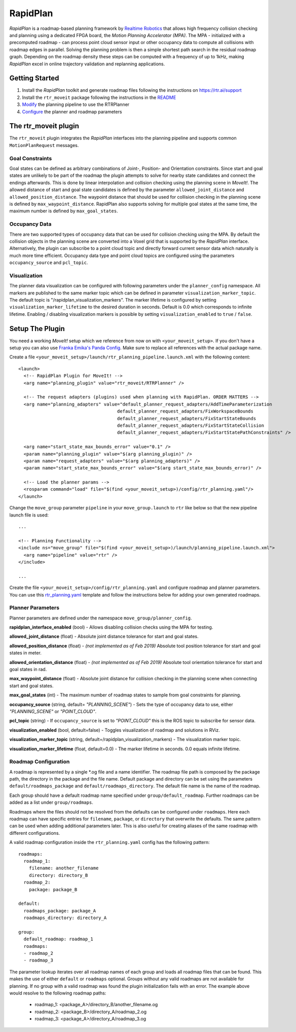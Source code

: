RapidPlan
=========

*RapidPlan* is a roadmap-based planning framework by `Realtime Robotics <https://rtr.ai/>`_ that allows high frequency collision checking and planning using a dedicated FPGA board, the *Motion Planning Accelerator (MPA)*.
The MPA - initialized with a precomputed roadmap - can process point cloud sensor input or other occupancy data to compute all collisions with roadmap edges in parallel.
Solving the planning problem is then a simple shortest path search in the residual roadmap graph.
Depending on the roadmap density these steps can be computed with a frequency of up to 1kHz, making *RapidPlan* excel in online trajectory validation and replanning applications.

.. image:: dense_roadmap_cropped.png
   :width: 500pt

Getting Started
---------------

1. Install the `RapidPlan` toolkit and generate roadmap files following the instructions on https://rtr.ai/support
2. Install the ``rtr_moveit`` package following the instructions in the README_
3. Modify_ the planning pipeline to use the RTRPlanner
4. Configure_ the planner and roadmap parameters

The rtr_moveit plugin
---------------------
The ``rtr_moveit`` plugin integrates the *RapidPlan* interfaces into the planning pipeline and supports common ``MotionPlanRequest`` messages.

Goal Constraints
^^^^^^^^^^^^^^^^

Goal states can be defined as arbitrary combinations of Joint-, Position- and Orientation constraints.
Since start and goal states are unlikely to be part of the roadmap the plugin attempts to solve for nearby state candidates and connect the endings afterwards.
This is done by linear interpolation and collision checking using the planning scene in *MoveIt!*.
The allowed distance of start and goal state candidates is defined by the parameter ``allowed_joint_distance`` and ``allowed_position_distance``.
The waypoint distance that should be used for collision checking in the planning scene is defined by ``max_waypoint_distance``.
RapidPlan also supports solving for multiple goal states at the same time, the maximum number is defined by ``max_goal_states``.

Occupancy Data
^^^^^^^^^^^^^^

There are two supported types of occupancy data that can be used for collision checking using the MPA.
By default the collision objects in the planning scene are converted into a Voxel grid that is supported by the *RapidPlan* interface.
Alternatively, the plugin can subscribe to a point cloud topic and directly forward current sensor data which naturally is much more time efficient.
Occupancy data type and point cloud topics are configured using the parameters ``occupancy_source`` and ``pcl_topic``.

Visualization
^^^^^^^^^^^^^

The planner data visualization can be configured with following parameters under the ``planner_config`` namespace. All markers are published to the same marker topic which can be defined in parameter ``visualization_marker_topic``. The default topic is "/rapidplan_visualization_markers".
The marker lifetime is configured by setting ``visualization_marker_lifetime`` to the desired duration in seconds. Default is 0.0 which corresponds to infinite lifetime. Enabling / disabling visualization markers is possible by setting ``visualization_enabled`` to ``true`` / ``false``.

.. _Modify:

Setup The Plugin
----------------

You need a working *MoveIt!* setup which we reference from now on with ``<your_moveit_setup>``.
If you don't have a setup you can also use `Franka Emika's Panda Config <https://github.com/ros-planning/panda_moveit_config>`_.
Make sure to replace all references with the actual package name.

Create a file ``<your_moveit_setup>/launch/rtr_planning_pipeline.launch.xml`` with the following content::

  <launch>
    <!-- RapidPlan Plugin for MoveIt! -->
    <arg name="planning_plugin" value="rtr_moveit/RTRPlanner" />
  
    <!-- The request adapters (plugins) used when planning with RapidPlan. ORDER MATTERS -->
    <arg name="planning_adapters" value="default_planner_request_adapters/AddTimeParameterization
  				       default_planner_request_adapters/FixWorkspaceBounds
  				       default_planner_request_adapters/FixStartStateBounds
  				       default_planner_request_adapters/FixStartStateCollision
  				       default_planner_request_adapters/FixStartStatePathConstraints" />
  
    <arg name="start_state_max_bounds_error" value="0.1" />
    <param name="planning_plugin" value="$(arg planning_plugin)" />
    <param name="request_adapters" value="$(arg planning_adapters)" />
    <param name="start_state_max_bounds_error" value="$(arg start_state_max_bounds_error)" />
  
    <!-- Load the planner params -->
    <rosparam command="load" file="$(find <your_moveit_setup>)/config/rtr_planning.yaml"/>
  </launch>


Change the ``move_group`` parameter ``pipeline`` in your ``move_group.launch`` to ``rtr`` like below so that the new pipeline launch file is used::

  ...

  <!-- Planning Functionality -->
  <include ns="move_group" file="$(find <your_moveit_setup>)/launch/planning_pipeline.launch.xml">
    <arg name="pipeline" value="rtr" />
  </include>

  ...

Create the file ``<your_moveit_setup>/config/rtr_planning.yaml`` and configure roadmap and planner parameters.
You can use this rtr_planning.yaml_ template and follow the instructions below for adding your own generated roadmaps.

Planner Parameters
^^^^^^^^^^^^^^^^^^

Planner parameters are defined under the namespace ``move_group/planner_config``.

**rapidplan_interface_enabled** (bool) - Allows disabling collision checks using the MPA for testing.

**allowed_joint_distance** (float) - Absolute joint distance tolerance for start and goal states.

**allowed_position_distance** (float) -  *(not implemented as of Feb 2019)* Absolute tool position tolerance for start and goal states in meter.

**allowed_orientation_distance** (float) - *(not implemented as of Feb 2019)* Absolute tool orientation tolerance for start and goal states in rad.

**max_waypoint_distance** (float) - Absolute joint distance for collision checking in the planning scene when connecting start and goal states.

**max_goal_states** (int) - The maximum number of roadmap states to sample from goal constraints for planning.

**occupancy_source** (string, default= `"PLANNING_SCENE"`) - Sets the type of occupancy data to use, either `"PLANNING_SCENE"` or `"POINT_CLOUD"`.

**pcl_topic** (string) - If ``occupancy_source`` is set to `"POINT_CLOUD"` this is the ROS topic to subscribe for sensor data.

**visualization_enabled** (bool, default=false) - Toggles visualization of roadmap and solutions in RViz.

**visualization_marker_topic** (string, default=/rapidplan_visualization_markers) - The visualization marker topic.

**visualization_marker_lifetime** (float, default=0.0) - The marker lifetime in seconds. 0.0 equals infinite lifetime.



.. _Configure:

Roadmap Configuration
^^^^^^^^^^^^^^^^^^^^^

A roadmap is represented by a single \*.og file and a name identifier.
The roadmap file path is composed by the package path, the directory in the package and the file name.
Default package and directory can be set using the parameters ``default/roadmaps_package`` and ``default/roadmaps_directory``.
The default file name is the name of the roadmap.

Each group should have a default roadmap name specified under ``group/default_roadmap``.
Further roadmaps can be added as a list under ``group/roadmaps``.

Roadmaps where the files should not be resolved from the defaults can be configured under ``roadmaps``.
Here each roadmap can have specific entries for ``filename``, ``package``, or ``directory`` that overwrite the defaults.
The same pattern can be used when adding additional parameters later.
This is also useful for creating aliases of the same roadmap with different configurations.

A valid roadmap configuration inside the ``rtr_planning.yaml`` config has the following pattern::

  roadmaps:
    roadmap_1:
      filename: another_filename
      directory: directory_B
    roadmap_2:
      package: package_B
  
  default:
    roadmaps_package: package_A
    roadmaps_directory: directory_A
  
  group:
    default_roadmap: roadmap_1
    roadmaps:
    - roadmap_2
    - roadmap_3

The parameter lookup iterates over all roadmap names of each group and loads all roadmap files that can be found.
This makes the use of either ``default`` or ``roadmaps`` optional.
Groups without any valid roadmaps are not available for planning.
If no group with a valid roadmap was found the plugin initialization fails with an error.
The example above would resolve to the following roadmap paths: 

  - roadmap_1: <package_A>/directory_B/another_filename.og
  - roadmap_2: <package_B>/directory_A/roadmap_2.og
  - roadmap_3: <package_A>/directory_A/roadmap_3.og

.. _rtr_planning.yaml:  https://github.com/RealtimeRobotics/rtr_moveit/blob/master/rtr_moveit_tutorial/rtr_planning.yaml
.. _README: https://github.com/RealtimeRobotics/rtr_moveit/blob/master/README.md
